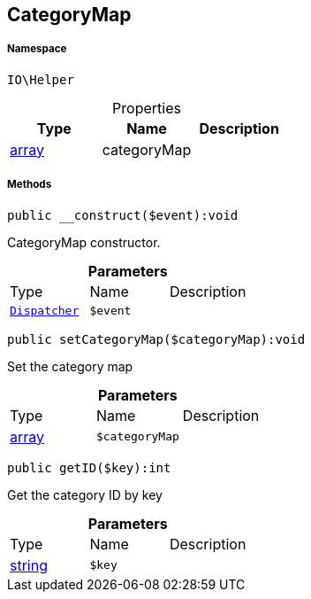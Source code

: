 :table-caption!:
:example-caption!:
:source-highlighter: prettify
:sectids!:
[[io__categorymap]]
== CategoryMap





===== Namespace

`IO\Helper`





.Properties
|===
|Type |Name |Description

|link:http://php.net/array[array^]
    |categoryMap
    |
|===


===== Methods

[source%nowrap, php]
----

public __construct($event):void

----

    





CategoryMap constructor.

.*Parameters*
|===
|Type |Name |Description
|        xref:Miscellaneous.adoc#miscellaneous_helper_dispatcher[`Dispatcher`]
a|`$event`
|
|===


[source%nowrap, php]
----

public setCategoryMap($categoryMap):void

----

    





Set the category map

.*Parameters*
|===
|Type |Name |Description
|link:http://php.net/array[array^]
a|`$categoryMap`
|
|===


[source%nowrap, php]
----

public getID($key):int

----

    





Get the category ID by key

.*Parameters*
|===
|Type |Name |Description
|link:http://php.net/string[string^]
a|`$key`
|
|===


